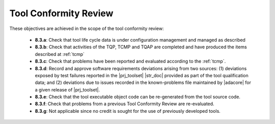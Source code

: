 .. _tool-conformity-review:

Tool Conformity Review
======================

These objectives are achieved in the scope of the tool conformity review:

 * **8.3.a**: Check that tool life cycle data is under configuration
   management and managed as described
 * **8.3.b**: Check that activities of the TQP, TCMP and TQAP are
   completed and have produced the items described
   at :ref:`tcmp`
 * **8.3.c**: Check that problems have been reported and evaluated according to
   the :ref:`tcmp`.
 * **8.3.d**: Record and approve software requirements deviations arising from
   two sources: (1) deviations exposed by test failures reported in the
   |prj_toolset| |str_doc| provided as part of the tool qualification data;
   and (2) deviations due to issues recorded in the known-problems
   file maintained by |adacore| for a given release of |prj_toolset|.
 * **8.3.e**: Check that the tool executable object code can be re-generated
   from the tool source code.
 * **8.3.f**: Check that problems from a previous Tool Conformity Review are
   re-evaluated.
 * **8.3.g**: Not applicable since no credit is sought for the use of
   previously developed tools.
